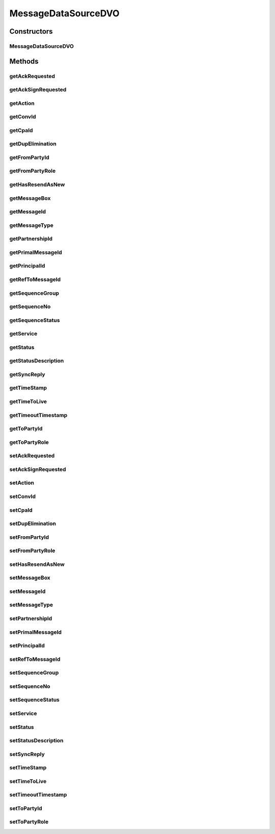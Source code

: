 .. java:import:: java.sql Timestamp

.. java:import:: java.sql Types

.. java:import:: hk.hku.cecid.piazza.commons.dao.ds DataSourceDVO

.. java:import:: hk.hku.cecid.piazza.commons.dao.ds NullableObject

MessageDataSourceDVO
====================

.. java:package:: hk.hku.cecid.ebms.spa.dao
   :noindex:

.. java:type:: public class MessageDataSourceDVO extends DataSourceDVO implements MessageDVO

   The \ ``MessageDataSourceDVO``\  is a implementation of interface \ ``MesageDVO``\  and representing one persistence record in the table \ *message*\ .

   :author: Donahue Sze, Twinsen Tsang (modifier)

Constructors
------------
MessageDataSourceDVO
^^^^^^^^^^^^^^^^^^^^

.. java:constructor:: public MessageDataSourceDVO()
   :outertype: MessageDataSourceDVO

Methods
-------
getAckRequested
^^^^^^^^^^^^^^^

.. java:method:: public String getAckRequested()
   :outertype: MessageDataSourceDVO

   :return: Returns the ackRequested.

getAckSignRequested
^^^^^^^^^^^^^^^^^^^

.. java:method:: public String getAckSignRequested()
   :outertype: MessageDataSourceDVO

   :return: String

getAction
^^^^^^^^^

.. java:method:: public String getAction()
   :outertype: MessageDataSourceDVO

   :return: Returns the action.

getConvId
^^^^^^^^^

.. java:method:: public String getConvId()
   :outertype: MessageDataSourceDVO

   :return: Returns the conversation id of the message record.

getCpaId
^^^^^^^^

.. java:method:: public String getCpaId()
   :outertype: MessageDataSourceDVO

   :return: Returns the cpaId.

getDupElimination
^^^^^^^^^^^^^^^^^

.. java:method:: public String getDupElimination()
   :outertype: MessageDataSourceDVO

   :return: Returns the dupElimination.

getFromPartyId
^^^^^^^^^^^^^^

.. java:method:: public String getFromPartyId()
   :outertype: MessageDataSourceDVO

   :return: Returns the fromPartyId.

getFromPartyRole
^^^^^^^^^^^^^^^^

.. java:method:: public String getFromPartyRole()
   :outertype: MessageDataSourceDVO

   :return: Returns the fromPartyRole.

getHasResendAsNew
^^^^^^^^^^^^^^^^^

.. java:method:: public String getHasResendAsNew()
   :outertype: MessageDataSourceDVO

   :return: "true" if message has triggered "Resend as New", "false" if otherwise

getMessageBox
^^^^^^^^^^^^^

.. java:method:: public String getMessageBox()
   :outertype: MessageDataSourceDVO

   :return: Returns the messageType.

getMessageId
^^^^^^^^^^^^

.. java:method:: public String getMessageId()
   :outertype: MessageDataSourceDVO

   :return: Returns the messageId.

getMessageType
^^^^^^^^^^^^^^

.. java:method:: public String getMessageType()
   :outertype: MessageDataSourceDVO

   :return: Returns the messageType.

getPartnershipId
^^^^^^^^^^^^^^^^

.. java:method:: public String getPartnershipId()
   :outertype: MessageDataSourceDVO

getPrimalMessageId
^^^^^^^^^^^^^^^^^^

.. java:method:: public String getPrimalMessageId()
   :outertype: MessageDataSourceDVO

   :return: The primalMessageID which represent the message triggered "Resend as New"

getPrincipalId
^^^^^^^^^^^^^^

.. java:method:: public String getPrincipalId()
   :outertype: MessageDataSourceDVO

   :return: Returns the principalId.

getRefToMessageId
^^^^^^^^^^^^^^^^^

.. java:method:: public String getRefToMessageId()
   :outertype: MessageDataSourceDVO

   :return: Returns the refToMessageId.

getSequenceGroup
^^^^^^^^^^^^^^^^

.. java:method:: public int getSequenceGroup()
   :outertype: MessageDataSourceDVO

   :return: Returns the sequenceGroup.

getSequenceNo
^^^^^^^^^^^^^

.. java:method:: public int getSequenceNo()
   :outertype: MessageDataSourceDVO

   :return: Returns the sequenceNo.

getSequenceStatus
^^^^^^^^^^^^^^^^^

.. java:method:: public int getSequenceStatus()
   :outertype: MessageDataSourceDVO

getService
^^^^^^^^^^

.. java:method:: public String getService()
   :outertype: MessageDataSourceDVO

   :return: Returns the service.

getStatus
^^^^^^^^^

.. java:method:: public String getStatus()
   :outertype: MessageDataSourceDVO

   :return: Returns the status.

getStatusDescription
^^^^^^^^^^^^^^^^^^^^

.. java:method:: public String getStatusDescription()
   :outertype: MessageDataSourceDVO

getSyncReply
^^^^^^^^^^^^

.. java:method:: public String getSyncReply()
   :outertype: MessageDataSourceDVO

   :return: Return whether the response EbMS message should be included in same SOAP connection.

getTimeStamp
^^^^^^^^^^^^

.. java:method:: public Timestamp getTimeStamp()
   :outertype: MessageDataSourceDVO

   :return: Returns the timeStamp.

getTimeToLive
^^^^^^^^^^^^^

.. java:method:: public Timestamp getTimeToLive()
   :outertype: MessageDataSourceDVO

   :return: Returns the timeToLive.

getTimeoutTimestamp
^^^^^^^^^^^^^^^^^^^

.. java:method:: public Timestamp getTimeoutTimestamp()
   :outertype: MessageDataSourceDVO

   :return: Returns the timeout timestamp for this message. return null if the message does not requires acknowledgment.

getToPartyId
^^^^^^^^^^^^

.. java:method:: public String getToPartyId()
   :outertype: MessageDataSourceDVO

   :return: Returns the toPartyId.

getToPartyRole
^^^^^^^^^^^^^^

.. java:method:: public String getToPartyRole()
   :outertype: MessageDataSourceDVO

   :return: Returns the toPartyRole.

setAckRequested
^^^^^^^^^^^^^^^

.. java:method:: public void setAckRequested(String ackRequested)
   :outertype: MessageDataSourceDVO

   :param ackRequested: The ackRequested to set.

setAckSignRequested
^^^^^^^^^^^^^^^^^^^

.. java:method:: public void setAckSignRequested(String ackSignRequested)
   :outertype: MessageDataSourceDVO

   :param ackSignRequested:

setAction
^^^^^^^^^

.. java:method:: public void setAction(String action)
   :outertype: MessageDataSourceDVO

   :param action: The action to set.

setConvId
^^^^^^^^^

.. java:method:: public void setConvId(String convId)
   :outertype: MessageDataSourceDVO

   :param convId: The coversation id of this message record.

setCpaId
^^^^^^^^

.. java:method:: public void setCpaId(String cpaId)
   :outertype: MessageDataSourceDVO

   :param cpaId: The cpaId to set.

setDupElimination
^^^^^^^^^^^^^^^^^

.. java:method:: public void setDupElimination(String dupElimination)
   :outertype: MessageDataSourceDVO

   :param dupElimination: The dupElimination to set.

setFromPartyId
^^^^^^^^^^^^^^

.. java:method:: public void setFromPartyId(String fromPartyId)
   :outertype: MessageDataSourceDVO

   :param fromPartyId: The fromPartyId to set.

setFromPartyRole
^^^^^^^^^^^^^^^^

.. java:method:: public void setFromPartyRole(String fromPartyRole)
   :outertype: MessageDataSourceDVO

   :param fromPartyRole: The fromPartyRole to set.

setHasResendAsNew
^^^^^^^^^^^^^^^^^

.. java:method:: public void setHasResendAsNew(String hasResendAsNew)
   :outertype: MessageDataSourceDVO

   :param hasResendAsNew: Set to "true" if message has triggered "Resend as New", "false" if otherwise

setMessageBox
^^^^^^^^^^^^^

.. java:method:: public void setMessageBox(String messageBox)
   :outertype: MessageDataSourceDVO

   :param messageBox: The messageBox to set.

setMessageId
^^^^^^^^^^^^

.. java:method:: public void setMessageId(String messageId)
   :outertype: MessageDataSourceDVO

   :param messageId: The messageId to set.

setMessageType
^^^^^^^^^^^^^^

.. java:method:: public void setMessageType(String messageType)
   :outertype: MessageDataSourceDVO

   :param messageType: The messageType to set.

setPartnershipId
^^^^^^^^^^^^^^^^

.. java:method:: public void setPartnershipId(String partnershipId)
   :outertype: MessageDataSourceDVO

setPrimalMessageId
^^^^^^^^^^^^^^^^^^

.. java:method:: public void setPrimalMessageId(String primalMessageId)
   :outertype: MessageDataSourceDVO

   Set the primalMessageID which represent the message triggered "Resend as New"

   :param primalMessageId:

setPrincipalId
^^^^^^^^^^^^^^

.. java:method:: public void setPrincipalId(String principalId)
   :outertype: MessageDataSourceDVO

   :param principalId: The principalId to set.

setRefToMessageId
^^^^^^^^^^^^^^^^^

.. java:method:: public void setRefToMessageId(String refToMessageId)
   :outertype: MessageDataSourceDVO

   :param refToMessageId: The refToMessageId to set.

setSequenceGroup
^^^^^^^^^^^^^^^^

.. java:method:: public void setSequenceGroup(int sequenceGroup)
   :outertype: MessageDataSourceDVO

   :param sequenceGroup: The sequenceGroup to set.

setSequenceNo
^^^^^^^^^^^^^

.. java:method:: public void setSequenceNo(int sequenceNo)
   :outertype: MessageDataSourceDVO

   :param sequenceNo: The sequenceNo to set.

setSequenceStatus
^^^^^^^^^^^^^^^^^

.. java:method:: public void setSequenceStatus(int sequenceStatus)
   :outertype: MessageDataSourceDVO

setService
^^^^^^^^^^

.. java:method:: public void setService(String service)
   :outertype: MessageDataSourceDVO

   :param service: The service to set.

setStatus
^^^^^^^^^

.. java:method:: public void setStatus(String status)
   :outertype: MessageDataSourceDVO

   :param status: The status to set.

setStatusDescription
^^^^^^^^^^^^^^^^^^^^

.. java:method:: public void setStatusDescription(String statusDescription)
   :outertype: MessageDataSourceDVO

setSyncReply
^^^^^^^^^^^^

.. java:method:: public void setSyncReply(String syncReply)
   :outertype: MessageDataSourceDVO

   The available \ ``syncReply``\  option in EbMS are listed below:

   ..

   #. mshSignalsOnly (same connection reply)
   #. none (different connection reply)

   :param syncReply: The syncReply option for this message.

setTimeStamp
^^^^^^^^^^^^

.. java:method:: public void setTimeStamp(Timestamp timeStamp)
   :outertype: MessageDataSourceDVO

   :param timeStamp: The timeStamp to set.

setTimeToLive
^^^^^^^^^^^^^

.. java:method:: public void setTimeToLive(Timestamp timeToLive)
   :outertype: MessageDataSourceDVO

   :param timeToLive: The timeToLive to set.

setTimeoutTimestamp
^^^^^^^^^^^^^^^^^^^

.. java:method:: public void setTimeoutTimestamp(Timestamp timeoutTimestamp)
   :outertype: MessageDataSourceDVO

   :param timeoutTimestamp: The timeout timestamp for this message.

setToPartyId
^^^^^^^^^^^^

.. java:method:: public void setToPartyId(String toPartyId)
   :outertype: MessageDataSourceDVO

   :param toPartyId: The toPartyId to set.

setToPartyRole
^^^^^^^^^^^^^^

.. java:method:: public void setToPartyRole(String toPartyRole)
   :outertype: MessageDataSourceDVO

   :param toPartyRole: The toPartyRole to set.


